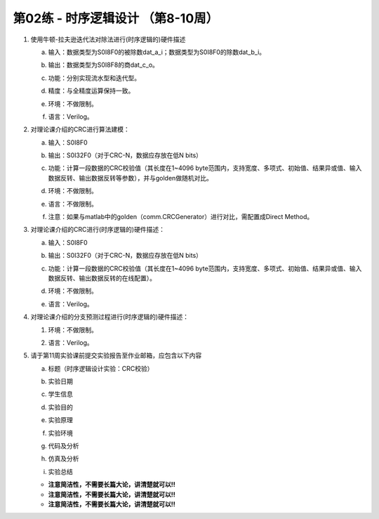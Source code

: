 .. -----------------------------------------------------------------------------
   ..
   ..  Filename       : index.rst
   ..  Author         : Huang Leilei
   ..  Status         : draft
   ..  Created        : 2025-02-18
   ..  Description    : 第02练 - 时序逻辑设计
   ..
.. -----------------------------------------------------------------------------

第02练 - 时序逻辑设计 （第8-10周）
--------------------------------------------------------------------------------

1. 使用牛顿-拉夫逊迭代法对除法进行(时序逻辑的)硬件描述

   a. |  输入：数据类型为S0I8F0的被除数dat_a_i；数据类型为S0I8F0的除数dat_b_i。
   #. |  输出：数据类型为S0I8F8的商dat_c_o。
   #. |  功能：分别实现流水型和迭代型。
   #. |  精度：与全精度运算保持一致。
   #. |  环境：不做限制。
   #. |  语言：Verilog。

#. 对理论课介绍的CRC进行算法建模：

   a. |  输入：S0I8F0
   #. |  输出：S0I32F0（对于CRC-N，数据应存放在低N bits）
   #. |  功能：计算一段数据的CRC校验值（其长度在1~4096 byte范围内，支持宽度、多项式、初始值、结果异或值、输入数据反转、输出数据反转等参数），并与golden做随机对比。
   #. |  环境：不做限制。
   #. |  语言：不做限制。
   #. |  注意：如果与matlab中的golden（comm.CRCGenerator）进行对比，需配置成Direct Method。

#. 对理论课介绍的CRC进行(时序逻辑的)硬件描述：

   a. |  输入：S0I8F0
   #. |  输出：S0I32F0（对于CRC-N，数据应存放在低N bits）
   #. |  功能：计算一段数据的CRC校验值（其长度在1~4096 byte范围内，支持宽度、多项式、初始值、结果异或值、输入数据反转、输出数据反转的在线配置）。
   #. |  环境：不做限制。
   #. |  语言：Verilog。

#. 对理论课介绍的分支预测过程进行(时序逻辑的)硬件描述：

   #. |  环境：不做限制。
   #. |  语言：Verilog。

#. 请于第11周实验课前提交实验报告至作业邮箱，应包含以下内容

   a. |  标题（时序逻辑设计实验：CRC校验）
   #. |  实验日期
   #. |  学生信息
   #. |  实验目的
   #. |  实验原理
   #. |  实验环境
   #. |  代码及分析
   #. |  仿真及分析
   #. |  实验总结

   *  **注意简洁性，不需要长篇大论，讲清楚就可以!!**
   *  **注意简洁性，不需要长篇大论，讲清楚就可以!!**
   *  **注意简洁性，不需要长篇大论，讲清楚就可以!!**

